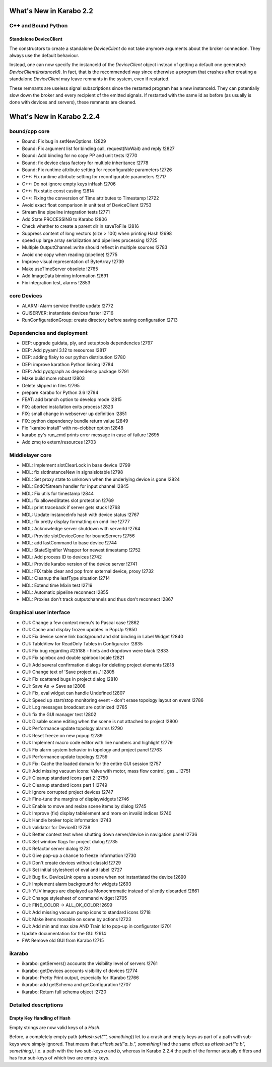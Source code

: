 ************************
What's New in Karabo 2.2
************************


C++ and Bound Python
======================

Standalone DeviceClient
+++++++++++++++++++++++++

The constructors to create a standalone `DeviceClient` do not take anymore
arguments about the broker connection. They always use the default behaviour.

Instead, one can now specify the instanceId of the `DeviceClient` object
instead of getting a default one generated: `DeviceClient(instanceId)`.
In fact, that is the recommended
way since otherwise a program that crashes after creating a standalone
`DeviceClient` may leave remnants in the system, even if restarted.

These remnants are useless signal subscriptions since the restarted program
has a new instanceId. They can potentially slow down the broker and every
recipient of the emitted signals. If restarted with the same id as before
(as usually is done with devices and servers), these remnants are cleaned.

**************************
What's New in Karabo 2.2.4
**************************

bound/cpp core
==============
- Bound: Fix bug in setNewOptions. !2829
- Bound: Fix argument list for binding call, request(NoWait) and reply !2827
- Bound: Add binding for no copy PP and unit tests !2770
- Bound: fix device class factory for multiple inheritance !2778
- Bound: Fix runtime attribute setting for reconfigurable parameters !2726
- C++: Fix runtime attribute setting for reconfigurable parameters !2717
- C++: Do not ignore empty keys inHash !2706
- C++: Fix static const casting !2814
- C++: Fixing the conversion of Time attributes to Timestamp !2722
- Avoid exact float comparison in unit test of DeviceClient !2753
- Stream line pipeline integration tests !2771
- Add State.PROCESSING to Karabo !2806
- Check whether to create a parent dir in saveToFile !2816
- Suppress content of long vectors (size > 100) when printing Hash !2698
- speed up large array serialization and pipelines processing !2725
- Multiple OutputChannel::write should reflect in multiple sources !2783
- Avoid one copy when reading (pipeline) !2775
- Improve visual representation of ByteArray !2739
- Make useTimeServer obsolete !2765
- Add ImageData binning information !2691
- Fix integration test, alarms !2853

core Devices
============
- ALARM: Alarm service throttle update !2772
- GUISERVER: instantiate devices faster !2716
- RunConfigurationGroup: create directory before saving configuration !2713


Dependencies and deployment
===========================
- DEP: upgrade guidata, ply, and setuptools dependencies !2797
- DEP: Add pyyaml 3.12 to resources !2817
- DEP: adding flaky to our python distribution !2780
- DEP: improve karathon Python linking !2784
- DEP: Add pyqtgraph as dependency package !2791
- Make build more robust !2803
- Delete slipped in files !2795
- prepare Karabo for Python 3.6 !2794
- FEAT: add branch option to develop mode !2815
- FIX: aborted installation exits process !2823
- FIX: small change in webserver up definition !2851
- FIX: python dependency bundle return value !2849
- Fix "karabo install" with no-clobber option !2848
- karabo.py's run_cmd prints error message in case of failure !2695
- Add zmq to extern/resources !2703


Middlelayer core
================
- MDL: Implement slotClearLock in base device !2799
- MDL: fix slotInstanceNew in signalslotable !2798
- MDL: Set proxy state to unknown when the underlying device is gone !2824
- MDL: EndOfStream handler for input channel !2845
- MDL: Fix utils for timestamp !2844
- MDL: fix allowedStates slot protection !2769
- MDL: print traceback if server gets stuck !2768
- MDL: Update instanceInfo hash with device status !2767
- MDL: fix pretty display formatting on cmd line !2777
- MDL: Acknowledge server shutdown with serverId !2764
- MDL: Provide slotDeviceGone for boundServers !2756
- MDL: add lastCommand to base device !2744
- MDL: StateSignifier Wrapper for newest timestamp !2752
- MDL: Add process ID to devices !2742
- MDL: Provide karabo version of the device server !2741
- MDL: FIX table clear and pop from external device, proxy !2732
- MDL: Cleanup the leafType situation !2714
- MDL: Extend time Mixin test !2719
- MDL: Automatic pipeline reconnect !2855
- MDL: Proxies don't track outputchannels and thus don't reconnect !2867


Graphical user interface
========================
- GUI: Change a few context menu's to Pascal case !2862
- GUI: Cache and display frozen updates in PopUp !2850
- GUI: Fix device scene link background and slot binding in Label Widget !2840
- GUI: TableView for ReadOnly Tables in Configurator !2835
- GUI: Fix bug regarding #25188 - hints and dropdown were black !2833
- GUI: Fix spinbox and double spinbox locale !2821
- GUI: Add several confirmation dialogs for deleting project elements !2818
- GUI: Change text of 'Save project as..' !2805
- GUI: Fix scattered bugs in project dialog !2810
- GUI: Save As -> Save as !2808
- GUI: Fix, eval widget can handle Undefined !2807
- GUI: Speed up start/stop monitoring event - don't erase topology layout on event !2786
- GUI: Log messages broadcast are optimized !2785
- GUI: fix the GUI manager test !2802
- GUI: Disable scene editing when the scene is not attached to project !2800
- GUI: Performance update topology alarms !2790
- GUI: Reset freeze on new popup !2789
- GUI: Implement macro code editor with line numbers and highlight !2779
- GUI: Fix alarm system behavior in topology and project panel !2763
- GUI: Performance update topology !2759
- GUI: Fix: Cache the loaded domain for the entire GUI session !2757
- GUI: Add missing vacuum icons: Valve with motor, mass flow control, gas… !2751
- GUI: Cleanup standard icons part 2 !2750
- GUI: Cleanup standard icons part 1 !2749
- GUI: Ignore corrupted project devices !2747
- GUI: Fine-tune the margins of displaywidgets !2746
- GUI: Enable to move and resize scene items by dialog !2745
- GUI: Improve (fix) display tablelement and more on invalid indices !2740
- GUI: Handle broker topic information !2743
- GUI: validator for DeviceID !2738
- GUI: Better context text when shutting down server/device in navigation panel !2736
- GUI: Set window flags for project dialog !2735
- GUI: Refactor server dialog !2731
- GUI: Give pop-up a chance to freeze information !2730
- GUI: Don't create devices without classId !2729
- GUI: Set initial stylesheet of eval and label !2727
- GUI: Bug fix. DeviceLink opens a scene when not instantiated the device !2690
- GUI: Implement alarm background for widgets !2693
- GUI: YUV images are displayed as Monochromatic instead of silently discarded !2661
- GUI: Change stylesheet of command widget !2705
- GUI: FINE_COLOR -> ALL_OK_COLOR !2699
- GUI: Add missing vacuum pump icons to standard icons !2718
- GUI: Make items movable on scene by actions !2723
- GUI: Add min and max size AND Train Id to pop-up in configurator !2701

- Update documentation for the GUI !2614

- FW: Remove old GUI from Karabo !2715


ikarabo
=======
- ikarabo: getServers() accounts the visibility level of servers !2761
- ikarabo: getDevices accounts visibility of devices !2774
- ikarabo: Pretty Print output, especially for IKarabo !2766
- ikarabo: add getSchema and getConfiguration !2707
- ikarabo: Return full schema object !2720


Detailed descriptions
=====================


Empty Key Handling of Hash
+++++++++++++++++++++++++++

Empty strings are now valid keys of a `Hash`.

Before, a completely empty path (`aHash.set("", something)`) let to a crash and
empty keys as part of a path with sub-keys were simply ignored.
That means that `aHash.set("a..b.", something)` had the same effect as
`aHash.set("a.b", something)`, i.e. a path with the two sub-keys `a` and `b`,
whereas in Karabo 2.2.4 the path of the former actually differs and has four
sub-keys of which two are empty keys.
